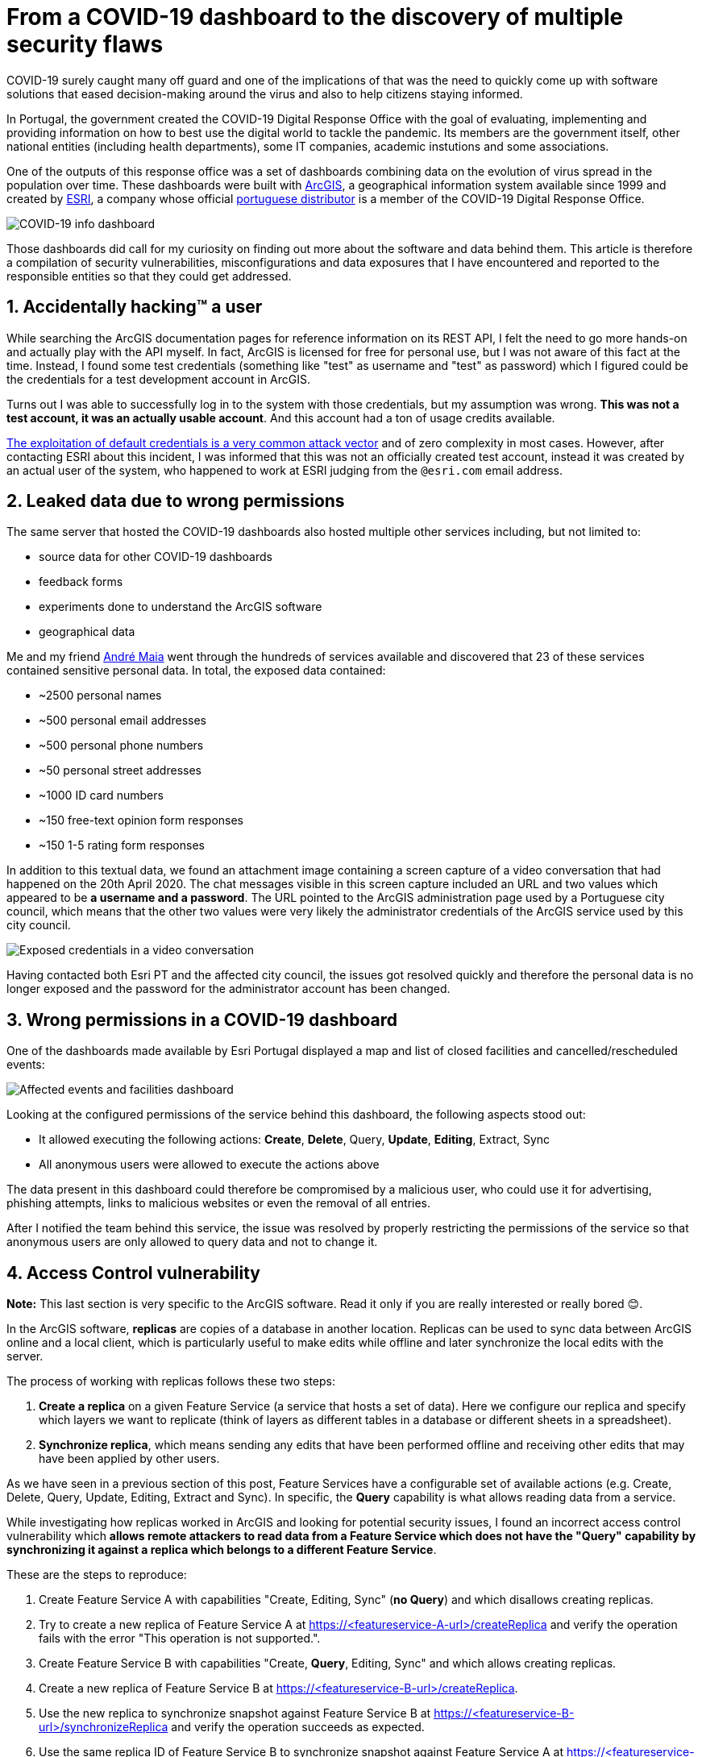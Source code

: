 # From a COVID-19 dashboard to the discovery of multiple security flaws

COVID-19 surely caught many off guard and one of the implications of that was the need to quickly come up with software solutions that eased decision-making around the virus and also to help citizens staying informed.

In Portugal, the government created the COVID-19 Digital Response Office with the goal of evaluating, implementing and providing information on how to best use the digital world to tackle the pandemic. Its members are the government itself, other national entities (including health departments), some IT companies, academic instutions and some associations.

One of the outputs of this response office was a set of dashboards combining data on the evolution of virus spread in the population over time. These dashboards were built with https://www.arcgis.com/[ArcGIS], a geographical information system available since 1999 and created by https://www.esri.com/[ESRI], a company whose official https://www.esri-portugal.pt/pt-pt/home[portuguese distributor] is a member of the COVID-19 Digital Response Office.

image::https://user-images.githubusercontent.com/3010353/111915083-835ddd80-8a6c-11eb-836f-488cbdfc0cc3.png[COVID-19 info dashboard]

Those dashboards did call for my curiosity on finding out more about the software and data behind them.
This article is therefore a compilation of security vulnerabilities, misconfigurations and data exposures that I have encountered and reported to the responsible entities so that they could get addressed.

## 1. Accidentally hacking™ a user

While searching the ArcGIS documentation pages for reference information on its REST API, I felt the need to go more hands-on and actually play with the API myself. In fact, ArcGIS is licensed for free for personal use, but I was not aware of this fact at the time. Instead, I found some test credentials (something like "test" as username and "test" as password) which I figured could be the credentials for a test development account in ArcGIS.

Turns out I was able to successfully log in to the system with those credentials, but my assumption was wrong. *This was not a test account, it was an actually usable account*. And this account had a ton of usage credits available.

https://owasp.org/www-project-top-ten/OWASP_Top_Ten_2017/Top_10-2017_A6-Security_Misconfiguration[The exploitation of default credentials is a very common attack vector] and of zero complexity in most cases. However, after contacting ESRI about this incident, I was informed that this was not an officially created test account, instead it was created by an actual user of the system, who happened to work at ESRI judging from the `@esri.com` email address.

## 2. Leaked data due to wrong permissions

The same server that hosted the COVID-19 dashboards also hosted multiple other services including, but not limited to:

- source data for other COVID-19 dashboards
- feedback forms
- experiments done to understand the ArcGIS software
- geographical data

Me and my friend https://www.linkedin.com/in/andrecmmaia/[André Maia] went through the hundreds of services available and discovered that 23 of these services contained sensitive personal data.
In total, the exposed data contained:

* ~2500 personal names
* ~500 personal email addresses
* ~500 personal phone numbers
* ~50 personal street addresses
* ~1000 ID card numbers
* ~150 free-text opinion form responses
* ~150 1-5 rating form responses

In addition to this textual data, we found an attachment image containing a screen capture of a video conversation that had happened on the 20th April 2020. The chat messages visible in this screen capture included an URL and two values which appeared to be *a username and a password*.
The URL pointed to the ArcGIS administration page used by a Portuguese city council, which means that the other two values were very likely the administrator credentials of the ArcGIS service used by this city council.

image::https://user-images.githubusercontent.com/3010353/111993434-890bff80-8b0e-11eb-9405-4c25702af67b.jpg[Exposed credentials in a video conversation]

Having contacted both Esri PT and the affected city council, the issues got resolved quickly and therefore the personal data is no longer exposed and the password for the administrator account has been changed.

## 3. Wrong permissions in a COVID-19 dashboard

One of the dashboards made available by Esri Portugal displayed a map and list of closed facilities and cancelled/rescheduled events:

image::https://user-images.githubusercontent.com/3010353/111926979-e9675680-8aa6-11eb-87bf-ba6016eab759.png[Affected events and facilities dashboard]

Looking at the configured permissions of the service behind this dashboard, the following aspects stood out:

- It allowed executing the following actions: *Create*, *Delete*, Query, *Update*, *Editing*, Extract, Sync
- All anonymous users were allowed to execute the actions above

The data present in this dashboard could therefore be compromised by a malicious user, who could use it for advertising, phishing attempts, links to malicious websites or even the removal of all entries.

After I notified the team behind this service, the issue was resolved by properly restricting the permissions of the service so that anonymous users are only allowed to query data and not to change it.

## 4. Access Control vulnerability

*Note:* This last section is very specific to the ArcGIS software. Read it only if you are really interested or really bored 😊.

In the ArcGIS software, *replicas* are copies of a database in another location. Replicas can be used to sync data between ArcGIS online and a local client, which is particularly useful to make edits while offline and later synchronize the local edits with the server.

The process of working with replicas follows these two steps:

1. *Create a replica* on a given Feature Service (a service that hosts a set of data). Here we configure our replica and specify which layers we want to replicate (think of layers as different tables in a database or different sheets in a spreadsheet).
2. *Synchronize replica*, which means sending any edits that have been performed offline and receiving other edits that may have been applied by other users.

As we have seen in a previous section of this post, Feature Services have a configurable set of available actions (e.g. Create, Delete, Query, Update, Editing, Extract and Sync). In specific, the *Query* capability is what allows reading data from a service.

While investigating how replicas worked in ArcGIS and looking for potential security issues, I found an incorrect access control vulnerability which *allows remote attackers to read data from a Feature Service which does not have the "Query" capability by synchronizing it against a replica which belongs to a different Feature Service*.

These are the steps to reproduce:

1. Create Feature Service A with capabilities "Create, Editing, Sync" (*no Query*) and which disallows creating replicas.
2. Try to create a new replica of Feature Service A at https://<featureservice-A-url>/createReplica and verify the operation fails with the error "This operation is not supported.".
3. Create Feature Service B with capabilities "Create, *Query*, Editing, Sync" and which allows creating replicas.
4. Create a new replica of Feature Service B at https://<featureservice-B-url>/createReplica.
5. Use the new replica to synchronize snapshot against Feature Service B at https://<featureservice-B-url>/synchronizeReplica and verify the operation succeeds as expected.
6. Use the same replica ID of Feature Service B to synchronize snapshot against Feature Service A at https://<featureservice-A-url>/synchronizeReplica and verify the operation succeeds displaying a snapshot of all data, even though the replica belongs to a different feature service and the "Query" capability is not present.

In short, *we trick the system by asking to synchronize a service against a replica of a different service* and this way we are *able to read data that should not be accessible* as the "Query" capability is not enabled.

Having spoken to the Incident Response Team behing ArcGIS, the issue was acknowledged and a patch was released soon after the report. I thank the team for including me in their https://trust.arcgis.com/en/security-concern/[list of security researchers].
